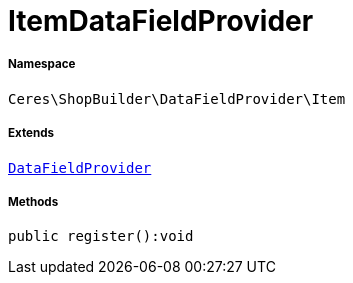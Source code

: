 :table-caption!:
:example-caption!:
:source-highlighter: prettify
:sectids!:
[[ceres__itemdatafieldprovider]]
= ItemDataFieldProvider





===== Namespace

`Ceres\ShopBuilder\DataFieldProvider\Item`

===== Extends
xref:stable7@interface::Shopbuilder.adoc#shopbuilder_providers_datafieldprovider[`DataFieldProvider`]





===== Methods

[source%nowrap, php]
----

public register():void

----









